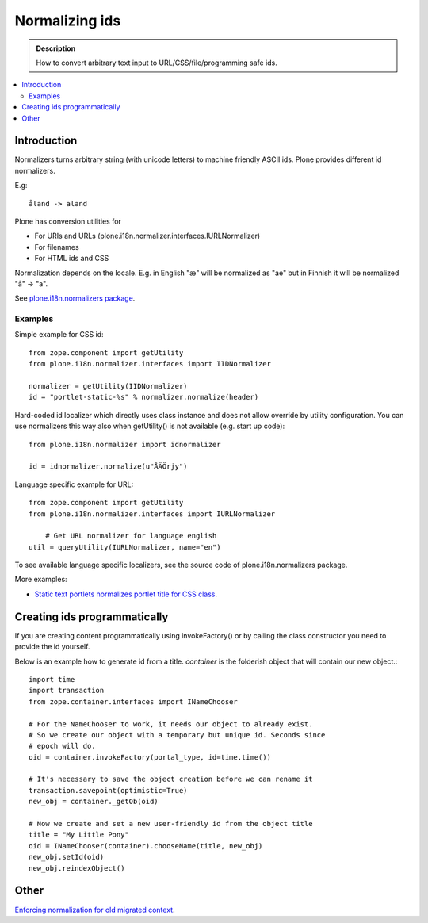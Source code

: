 =================
 Normalizing ids
=================

.. admonition:: Description

	How to convert arbitrary text input to URL/CSS/file/programming safe ids. 

.. contents:: :local:

Introduction
---------------

Normalizers turns arbitrary string (with unicode letters) to machine friendly ASCII ids.
Plone provides different id normalizers.

E.g::

    åland -> aland

Plone has conversion utilities for

* For URIs and URLs (plone.i18n.normalizer.interfaces.IURLNormalizer)

* For filenames

* For HTML ids and CSS

Normalization depends on the locale. E.g. in English "æ" will be normalized as "ae" but in Finnish it will
be normalized "å" -> "a".

See `plone.i18n.normalizers package <https://github.com/plone/plone.i18n/tree/master/plone/i18n/normalizer/__init__.py>`_.

Examples
========

Simple example for CSS id::

    from zope.component import getUtility
    from plone.i18n.normalizer.interfaces import IIDNormalizer

    normalizer = getUtility(IIDNormalizer)
    id = "portlet-static-%s" % normalizer.normalize(header)

Hard-coded id localizer which directly uses class instance and does not allow override by utility configuration.
You can use normalizers this way also when getUtility() is not available (e.g. start up code)::

    from plone.i18n.normalizer import idnormalizer

    id = idnormalizer.normalize(u"ÅÄÖrjy")

Language specific example for URL::

    from zope.component import getUtility
    from plone.i18n.normalizer.interfaces import IURLNormalizer

	# Get URL normalizer for language english
    util = queryUtility(IURLNormalizer, name="en")

To see available language specific localizers, see the source code of plone.i18n.normalizers package.

More examples:

* `Static text portlets normalizes portlet title for CSS class <https://github.com/plone/plone.portlet.static/tree/master/plone/portlet/static/static.py>`_.

Creating ids programmatically
-----------------------------

If you are creating content programmatically using invokeFactory() or by
calling the class constructor you need to provide the id yourself. 

Below is an example how to generate id from a title. *container* is the
folderish object that will contain our new object.::

    import time
    import transaction
    from zope.container.interfaces import INameChooser

    # For the NameChooser to work, it needs our object to already exist. 
    # So we create our object with a temporary but unique id. Seconds since
    # epoch will do.
    oid = container.invokeFactory(portal_type, id=time.time())

    # It's necessary to save the object creation before we can rename it 
    transaction.savepoint(optimistic=True)
    new_obj = container._getOb(oid)

    # Now we create and set a new user-friendly id from the object title
    title = "My Little Pony"
    oid = INameChooser(container).chooseName(title, new_obj)
    new_obj.setId(oid)
    new_obj.reindexObject()

Other
-----

`Enforcing normalization for old migrated context <http://plone.org/documentation/how-to/how-to-force-all-your-old-content-into-the-new-normalized-id-format>`_.

